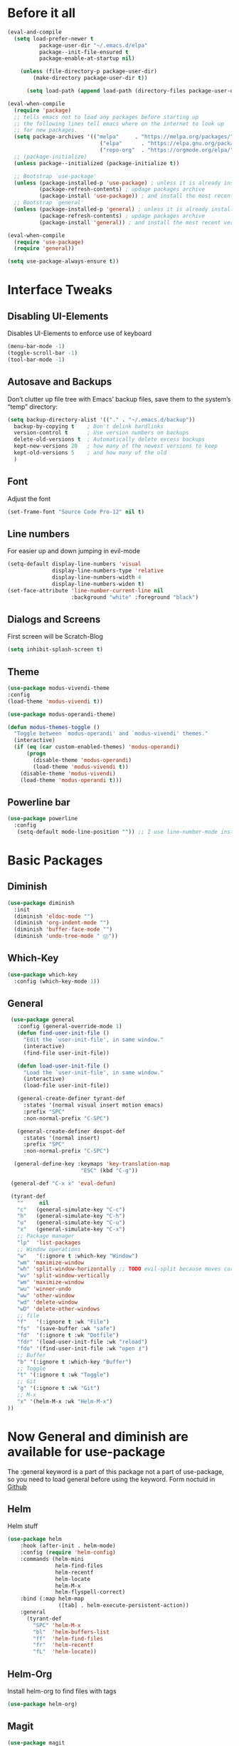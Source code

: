 #+STARTUP: content
* Before it all
#+BEGIN_SRC emacs-lisp
(eval-and-compile
  (setq load-prefer-newer t
          package-user-dir "~/.emacs.d/elpa"
          package--init-file-ensured t
          package-enable-at-startup nil)

    (unless (file-directory-p package-user-dir)
        (make-directory package-user-dir t))

      (setq load-path (append load-path (directory-files package-user-dir t "^[^.]" t))))

(eval-when-compile
  (require 'package)
  ;; tells emacs not to load any packages before starting up
  ;; the following lines tell emacs where on the internet to look up
  ;; for new packages.
  (setq package-archives '(("melpa"     . "https://melpa.org/packages/")
                             ("elpa"      . "https://elpa.gnu.org/packages/")
                             ("repo-org"  . "https://orgmode.org/elpa/")))
  ;; (package-initialize)
  (unless package--initialized (package-initialize t))

  ;; Bootstrap `use-package'
  (unless (package-installed-p 'use-package) ; unless it is already installed
          (package-refresh-contents) ; updage packages archive
          (package-install 'use-package)) ; and install the most recent version of use-package
  ;; Bootstrap `general'
  (unless (package-installed-p 'general) ; unless it is already installed
          (package-refresh-contents) ; updage packages archive
          (package-install 'general)) ; and install the most recent version of general

(eval-when-compile
  (require 'use-package)
  (require 'general))

(setq use-package-always-ensure t))
#+END_SRC

* Interface Tweaks
** Disabling UI-Elements
Disables UI-Elements to enforce use of keyboard
#+BEGIN_SRC emacs-lisp
(menu-bar-mode -1)
(toggle-scroll-bar -1)
(tool-bar-mode -1)
#+END_SRC
** Autosave and Backups
Don’t clutter up file tree with Emacs’ backup files, save them to the system’s “temp” directory:
#+BEGIN_SRC emacs-lisp
  (setq backup-directory-alist '(("." . "~/.emacs.d/backup"))
    backup-by-copying t    ; Don't delink hardlinks
    version-control t      ; Use version numbers on backups
    delete-old-versions t  ; Automatically delete excess backups
    kept-new-versions 20   ; how many of the newest versions to keep
    kept-old-versions 5    ; and how many of the old
    )
#+END_SRC
** Font
   Adjust the font
   #+BEGIN_SRC emacs-lisp
     (set-frame-font "Source Code Pro-12" nil t)
   #+END_SRC
** Line numbers
For easier up and down jumping in evil-mode
#+BEGIN_SRC emacs-lisp
(setq-default display-line-numbers 'visual
              display-line-numbers-type 'relative
              display-line-numbers-width 4
              display-line-numbers-widen t)
(set-face-attribute 'line-number-current-line nil
                    :background "white" :foreground "black")
#+END_SRC
** Dialogs and Screens
First screen will be Scratch-Blog
#+BEGIN_SRC emacs-lisp
   (setq inhibit-splash-screen t)
#+END_SRC
** Theme
#+BEGIN_SRC emacs-lisp
  (use-package modus-vivendi-theme
  :config
  (load-theme 'modus-vivendi t))

  (use-package modus-operandi-theme)

  (defun modus-themes-toggle ()
    "Toggle between `modus-operandi' and `modus-vivendi' themes."
    (interactive)
    (if (eq (car custom-enabled-themes) 'modus-operandi)
        (progn
          (disable-theme 'modus-operandi)
          (load-theme 'modus-vivendi t))
      (disable-theme 'modus-vivendi)
      (load-theme 'modus-operandi t)))
#+END_SRC
** Powerline bar
#+BEGIN_SRC emacs-lisp
(use-package powerline
  :config
   (setq-default mode-line-position "")) ;; I use line-number-mode instead
#+END_SRC
* Basic Packages
** Diminish
#+begin_src emacs-lisp
(use-package diminish
  :init
  (diminish 'eldoc-mode "")
  (diminish 'org-indent-mode "")
  (diminish 'buffer-face-mode "")
  (diminish 'undo-tree-mode " Ⓤ"))
#+end_src
** Which-Key
#+BEGIN_SRC emacs-lisp
  (use-package which-key
    :config (which-key-mode 1))
#+END_SRC
** General
#+begin_src emacs-lisp
   (use-package general
     :config (general-override-mode 1)
     (defun find-user-init-file ()
       "Edit the `user-init-file', in same window."
       (interactive)
       (find-file user-init-file))

     (defun load-user-init-file ()
       "Load the `user-init-file', in same window."
       (interactive)
       (load-file user-init-file))

     (general-create-definer tyrant-def
       :states '(normal visual insert motion emacs)
       :prefix "SPC"
       :non-normal-prefix "C-SPC")

     (general-create-definer despot-def
       :states '(normal insert)
       :prefix "SPC"
       :non-normal-prefix "C-SPC")

    (general-define-key :keymaps 'key-translation-map
                         "ESC" (kbd "C-g"))

   (general-def "C-x x" 'eval-defun)

   (tyrant-def
     ""     nil
     "c"   (general-simulate-key "C-c")
     "h"   (general-simulate-key "C-h")
     "u"   (general-simulate-key "C-u")
     "x"   (general-simulate-key "C-x")
     ;; Package manager
     "lp"  'list-packages
     ;; Window operations
     "w"   '(:ignore t :which-key "Window")
     "wm" 'maximize-window
     "wh" 'split-window-horizontally ;; TODO evil-split because moves cursor is nice - probably both h and H
     "wv" 'split-window-vertically
     "wm" 'maximize-window
     "wu" 'winner-undo
     "ww" 'other-window
     "wd" 'delete-window
     "wD" 'delete-other-windows
     ;; file
     "f"   '(:ignore t :wk "File")
     "fs"  '(save-buffer :wk "safe")
     "fd"  '(:ignore t :wk "Dotfile")
     "fdr" '(load-user-init-file :wk "reload")
     "fdo" '(find-user-init-file :wk "open ⚷")
     ;; Buffer
     "b" '(:ignore t :which-key "Buffer")
     ;; Toggle
     "t" '(:ignore t :wk "Toggle")
     ;; Git
     "g" '(:ignore t :wk "Git")
     ;; M-x
     "x" '(helm-M-x :wk "Helm-M-x")
  ))
#+end_src
* Now General and diminish are available for use-package
The :general keyword is a part of this package not a part of use-package, so you need to load general before using the keyword.
Form noctuid in [[https://github.com/noctuid/general.el/issues/91#issuecomment-401544514][Github]]
** Helm
Helm stuff
#+BEGIN_SRC emacs-lisp
(use-package helm
    :hook (after-init . helm-mode)
    :config (require 'helm-config)
    :commands (helm-mini
               helm-find-files
               helm-recentf
               helm-locate
               helm-M-x
               helm-flyspell-correct)
    :bind (:map helm-map
                ([tab] . helm-execute-persistent-action))
    :general
      (tyrant-def
        "SPC" 'helm-M-x
        "bl"  'helm-buffers-list
        "ff"  'helm-find-files
        "fr"  'helm-recentf
        "fL"  'helm-locate))
#+END_SRC
** Helm-Org
Install helm-org to find files with tags
#+BEGIN_SRC emacs-lisp
  (use-package helm-org)
#+END_SRC
** Magit
#+BEGIN_SRC emacs-lisp
  (use-package magit
    :general
    (tyrant-def
      "gg" '(magit-status :wk "Magit")))
#+END_SRC
** Evil-Magit
#+BEGIN_SRC emacs-lisp
  (use-package evil-magit
    :after magit evil)
#+END_SRC
** Play youtube
#+BEGIN_SRC emacs-lisp
  (defun my-play-yt (url)
    (interactive "sUrl: ")
    (start-process "vlc" nil "cvlc" "--play-and-exit" url))
#+END_SRC
** Browse youtube
#+BEGIN_SRC emacs-lisp
  (use-package helm-youtube
    :init
    (setq browse-url-browser-function 'browse-url-generic)
    (setq browse-url-generic-program "vlc"))
    :general
    (tyrant-def
      "y" '(helm-youtube :wk "Browse yt"))
#+END_SRC
** Neotree
#+BEGIN_SRC emacs-lisp
  (use-package neotree
    :ensure t
    :general
      (tyrant-def
       "tn" 'neotree-toggle)
    :config
    (setq projectile-switch-project-action 'neotree-projectile-action)
    (add-hook 'neotree-mode-hook
      (lambda ()
        (define-key evil-normal-state-local-map (kbd "q") 'neotree-hide)
        (define-key evil-normal-state-local-map (kbd "I") 'neotree-hidden-file-toggle)
        (define-key evil-normal-state-local-map (kbd "z") 'neotree-stretch-toggle)
        (define-key evil-normal-state-local-map (kbd "R") 'neotree-refresh)
        (define-key evil-normal-state-local-map (kbd "m") 'neotree-rename-node)
        (define-key evil-normal-state-local-map (kbd "c") 'neotree-create-node)
        (define-key evil-normal-state-local-map (kbd "d") 'neotree-delete-node)

        (define-key evil-normal-state-local-map (kbd "s") 'neotree-enter-vertical-split)
        (define-key evil-normal-state-local-map (kbd "S") 'neotree-enter-horizontal-split)

        (define-key evil-normal-state-local-map (kbd "RET") 'neotree-enter))))
#+END_SRC
** Adding Treemacs
According from following blog i chosed following src
#+BEGIN_SRC emacs-lisp
  (use-package treemacs
    :ensure t
    :defer t
    :init
    (with-eval-after-load 'winum
      (define-key winum-keymap (kbd "M-0") #'treemacs-select-window))
    :config
    (progn
      (setq treemacs-collapse-dirs                 (if treemacs-python-executable 3 0)
            treemacs-deferred-git-apply-delay      0.5
            treemacs-directory-name-transformer    #'identity
            treemacs-display-in-side-window        t
            treemacs-eldoc-display                 t
            treemacs-file-event-delay              5000
            treemacs-file-extension-regex          treemacs-last-period-regex-value
            treemacs-file-follow-delay             0.2
            treemacs-file-name-transformer         #'identity
            treemacs-follow-after-init             t
            treemacs-git-command-pipe              ""
            treemacs-goto-tag-strategy             'refetch-index
            treemacs-indentation                   2
            treemacs-indentation-string            " "
            treemacs-is-never-other-window         nil
            treemacs-max-git-entries               5000
            treemacs-missing-project-action        'ask
            treemacs-move-forward-on-expand        nil
            treemacs-no-png-images                 nil
            treemacs-no-delete-other-windows       t
            treemacs-project-follow-cleanup        nil
            treemacs-persist-file                  (expand-file-name ".cache/treemacs-persist" user-emacs-directory)
            treemacs-position                      'left
            treemacs-recenter-distance             0.1
            treemacs-recenter-after-file-follow    nil
            treemacs-recenter-after-tag-follow     nil
            treemacs-recenter-after-project-jump   'always
            treemacs-recenter-after-project-expand 'on-distance
            treemacs-show-cursor                   nil
            treemacs-show-hidden-files             t
            treemacs-silent-filewatch              nil
            treemacs-silent-refresh                nil
            treemacs-sorting                       'alphabetic-asc
            treemacs-space-between-root-nodes      t
            treemacs-tag-follow-cleanup            t
            treemacs-tag-follow-delay              1.5
            treemacs-user-mode-line-format         nil
            treemacs-user-header-line-format       nil
            treemacs-width                         35
            treemacs-workspace-switch-cleanup      nil)

      ;; The default width and height of the icons is 22 pixels. If you are
      ;; using a Hi-DPI display, uncomment this to double the icon size.
      (treemacs-resize-icons 12)

      (treemacs-follow-mode t)
      (treemacs-filewatch-mode t)
      (treemacs-fringe-indicator-mode t)
      (pcase (cons (not (null (executable-find "git")))
                   (not (null treemacs-python-executable)))
        (`(t . t)
         (treemacs-git-mode 'deferred))
        (`(t . _)
         (treemacs-git-mode 'simple))))
    :general
    (tyrant-def
      "tt" 'treemacs)
    :bind
    (:map global-map
          ("M-0"       . treemacs-select-window)
          ("C-x t 1"   . treemacs-delete-other-windows)
          ("C-x t t"   . treemacs)
          ("C-x t B"   . treemacs-bookmark)
          ("C-x t C-t" . treemacs-find-file)
          ("C-x t M-t" . treemacs-find-tag)))

  (use-package treemacs-evil
    :after treemacs evil
    :ensure t)

  (use-package treemacs-projectile
    :after treemacs projectile
    :ensure t)

  (use-package treemacs-icons-dired
    :after treemacs dired
    :ensure t
    :config (treemacs-icons-dired-mode))

  (use-package treemacs-magit
    :after treemacs magit
    :ensure t)
#+END_SRC
** Switching easily windows
#+BEGIN_SRC emacs-lisp
  (use-package winum
    :after general which-key
    :defer t
    :hook (after-init . winum-mode)
    :bind
    (:map global-map
          ("M-1" . winum-select-window-1)
          ("M-2" . winum-select-window-2)
          ("M-3" . winum-select-window-3)
          ("M-4" . winum-select-window-4))
    :general
      (tyrant-def
        "w1"  'winum-select-window-1
        "w2"  'winum-select-window-2
        "w3"  'winum-select-window-3
        "w4"  'winum-select-window-4))
#+END_SRC
** Haskell
Stuff for haskell development
#+BEGIN_SRC emacs-lisp
(use-package haskell-mode)
(require 'haskell-interactive-mode)
(require 'haskell-process)
(add-hook 'haskell-mode-hook 'interactive-haskell-mode)
#+END_SRC
** Parentheses
Rainbow-delimiters is a "rainbow parentheses"-like mode which highlights delimiters such as parentheses, brackets or braces according to their depth. Each successive level is highlighted in a different color. This makes it easy to spot matching delimiters, orient yourself in the code, and tell which statements are at a given depth.
#+BEGIN_SRC emacs-lisp
(use-package rainbow-delimiters
  :hook (prog-mode . rainbow-delimiters-mode))
#+END_SRC
** Projectile
#+BEGIN_SRC emacs-lisp
  (use-package projectile
    :config
    (projectile-mode +1))
#+END_SRC
** YAS-Snippet
#+BEGIN_SRC emacs-lisp
  (use-package yasnippet
    :config
    (add-to-list 'load-path
                "~/.emacs.d/plugins/yasnippet")
    (yas-global-mode 1))
#+END_SRC
** Org-Mode
*** Package
#+BEGIN_SRC emacs-lisp
          (use-package org
            :defer t
            :mode ("\\.org\\'" . org-mode)
            :ensure org-plus-contrib
            :config
(org-babel-do-load-languages
 'org-babel-load-languages
 '((emacs-lisp . t)
   (latex . t)))
            :init
             (add-hook 'org-mode-hook '(lambda ()
                                       (visual-line-mode)
                                       (org-indent-mode)))
             :general
               (despot-def org-mode-map
                 "c"   'org-edit-special
                 "s"   'org-insert-structure-template))

  (general-define-key
     :definer 'minor-mode
     :states 'normal
     :keymaps 'org-src-mode
     "SPC c" 'org-edit-src-exit)
#+END_SRC
*** Adjust Agenda path
#+BEGIN_SRC emacs-lisp
(setq org-agenda-files '("~/Org"))
#+END_SRC
** Evil
*** package
  #+BEGIN_SRC emacs-lisp
  (use-package evil
    :hook (after-init . evil-mode)
    :config (evil-set-initial-state 'shell-mode 'normal)
    (evil-set-initial-state 'doc-view-mode 'normal)
    (evil-set-initial-state 'package-menu-mode 'normal)
    (evil-set-initial-state 'biblio-selection-mode 'motion)
    (setq evil-insert-state-cursor '((bar . 5) "yellow")
      evil-normal-state-cursor '(box "purple"))
    (setq doc-view-continuous t)
    :general
    (tyrant-def
      "wh"  'evil-window-left
      "w1"  'winum-select-window-1
      "wl"  'evil-window-right
      "wj"  'evil-window-down
      "wk"  'evil-window-up
      "bN"  'evil-buffer-new
      "bn"  'evil-next-buffer
      "bp"  'evil-prev-buffer))
   #+END_SRC
   Behaves like VIM :
** Avy
  #+BEGIN_SRC emacs-lisp
    (use-package avy
    :general
     (tyrant-def
      "SPC" '(evil-avy-goto-char-timer :wk "avy-find")))
  #+END_SRC
** IMenu
  #+BEGIN_SRC emacs-lisp
  (use-package imenu-list
    :config
    (setq imenu-list-auto-resize t)
    (setq imenu-list-focus-after-activation t))
  #+END_SRC
** Hooks
*** No Trailing whitespaces
I never want whitespace at the end of lines. Remove it on save.
#+BEGIN_SRC emacs-lisp
  (add-hook 'before-save-hook 'delete-trailing-whitespace)
#+END_SRC
